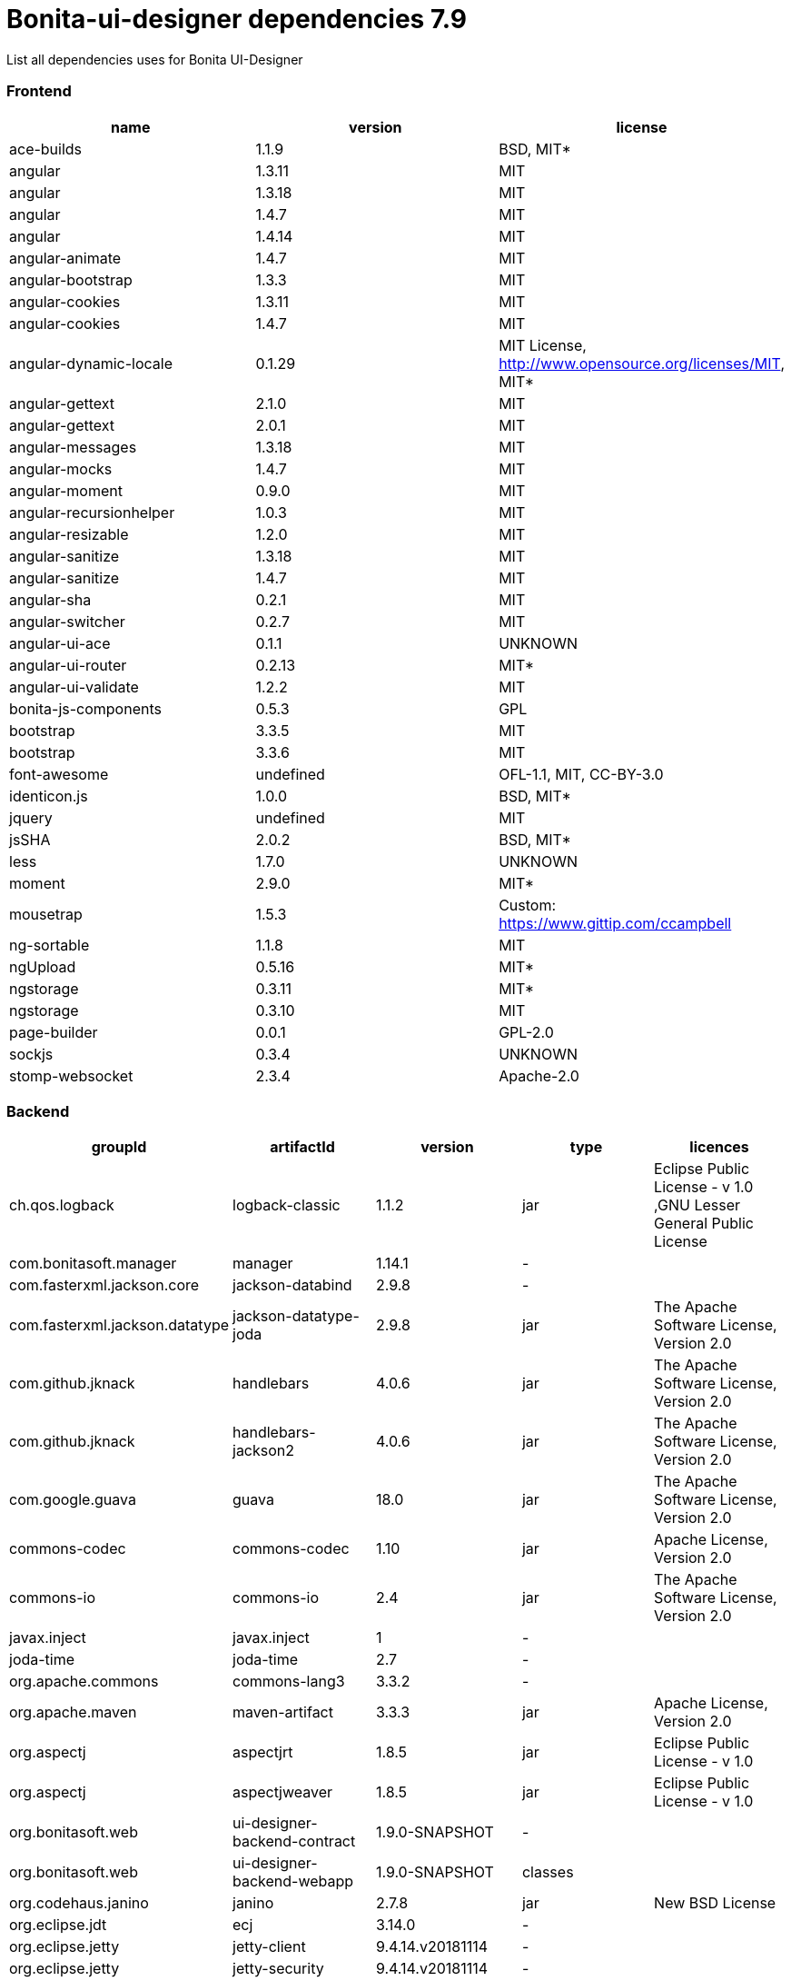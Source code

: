 = Bonita-ui-designer dependencies 7.9

List all dependencies uses for Bonita UI-Designer

[discrete]
=== Frontend

|===
| name | version | license

| ace-builds
| 1.1.9
| BSD, MIT*

| angular
| 1.3.11
| MIT

| angular
| 1.3.18
| MIT

| angular
| 1.4.7
| MIT

| angular
| 1.4.14
| MIT

| angular-animate
| 1.4.7
| MIT

| angular-bootstrap
| 1.3.3
| MIT

| angular-cookies
| 1.3.11
| MIT

| angular-cookies
| 1.4.7
| MIT

| angular-dynamic-locale
| 0.1.29
| MIT License, http://www.opensource.org/licenses/MIT, MIT*

| angular-gettext
| 2.1.0
| MIT

| angular-gettext
| 2.0.1
| MIT

| angular-messages
| 1.3.18
| MIT

| angular-mocks
| 1.4.7
| MIT

| angular-moment
| 0.9.0
| MIT

| angular-recursionhelper
| 1.0.3
| MIT

| angular-resizable
| 1.2.0
| MIT

| angular-sanitize
| 1.3.18
| MIT

| angular-sanitize
| 1.4.7
| MIT

| angular-sha
| 0.2.1
| MIT

| angular-switcher
| 0.2.7
| MIT

| angular-ui-ace
| 0.1.1
| UNKNOWN

| angular-ui-router
| 0.2.13
| MIT*

| angular-ui-validate
| 1.2.2
| MIT

| bonita-js-components
| 0.5.3
| GPL

| bootstrap
| 3.3.5
| MIT

| bootstrap
| 3.3.6
| MIT

| font-awesome
| undefined
| OFL-1.1, MIT, CC-BY-3.0

| identicon.js
| 1.0.0
| BSD, MIT*

| jquery
| undefined
| MIT

| jsSHA
| 2.0.2
| BSD, MIT*

| less
| 1.7.0
| UNKNOWN

| moment
| 2.9.0
| MIT*

| mousetrap
| 1.5.3
| Custom: https://www.gittip.com/ccampbell

| ng-sortable
| 1.1.8
| MIT

| ngUpload
| 0.5.16
| MIT*

| ngstorage
| 0.3.11
| MIT*

| ngstorage
| 0.3.10
| MIT

| page-builder
| 0.0.1
| GPL-2.0

| sockjs
| 0.3.4
| UNKNOWN

| stomp-websocket
| 2.3.4
| Apache-2.0
|===

[discrete]
=== Backend

|===
| groupId | artifactId | version | type | licences

| ch.qos.logback
| logback-classic
| 1.1.2
| jar
| Eclipse Public License - v 1.0 ,GNU Lesser General Public License

| com.bonitasoft.manager
| manager
| 1.14.1
| -
|

| com.fasterxml.jackson.core
| jackson-databind
| 2.9.8
| -
|

| com.fasterxml.jackson.datatype
| jackson-datatype-joda
| 2.9.8
| jar
| The Apache Software License, Version 2.0

| com.github.jknack
| handlebars
| 4.0.6
| jar
| The Apache Software License, Version 2.0

| com.github.jknack
| handlebars-jackson2
| 4.0.6
| jar
| The Apache Software License, Version 2.0

| com.google.guava
| guava
| 18.0
| jar
| The Apache Software License, Version 2.0

| commons-codec
| commons-codec
| 1.10
| jar
| Apache License, Version 2.0

| commons-io
| commons-io
| 2.4
| jar
| The Apache Software License, Version 2.0

| javax.inject
| javax.inject
| 1
| -
|

| joda-time
| joda-time
| 2.7
| -
|

| org.apache.commons
| commons-lang3
| 3.3.2
| -
|

| org.apache.maven
| maven-artifact
| 3.3.3
| jar
| Apache License, Version 2.0

| org.aspectj
| aspectjrt
| 1.8.5
| jar
| Eclipse Public License - v 1.0

| org.aspectj
| aspectjweaver
| 1.8.5
| jar
| Eclipse Public License - v 1.0

| org.bonitasoft.web
| ui-designer-backend-contract
| 1.9.0-SNAPSHOT
| -
|

| org.bonitasoft.web
| ui-designer-backend-webapp
| 1.9.0-SNAPSHOT
| classes
|

| org.codehaus.janino
| janino
| 2.7.8
| jar
| New BSD License

| org.eclipse.jdt
| ecj
| 3.14.0
| -
|

| org.eclipse.jetty
| jetty-client
| 9.4.14.v20181114
| -
|

| org.eclipse.jetty
| jetty-security
| 9.4.14.v20181114
| -
|

| org.fedorahosted.tennera
| jgettext
| 0.13
| jar
| GNU Lesser General Public License

| org.glassfish
| javax.el
| 3.0.1-b08
| -
|

| org.hibernate
| hibernate-validator
| 5.4.1.Final
| -
|

| org.jsoup
| jsoup
| 1.8.1
| -
|

| org.mitre.dsmiley.httpproxy
| smiley-http-proxy-servlet
| 1.10
| jar
| The Apache Software License, Version 2.0

| org.slf4j
| jcl-over-slf4j
| 1.7.6
| jar
| MIT License

| org.slf4j
| slf4j-api
| 1.7.6
| jar
| MIT License

| org.springframework
| spring-core
| 5.1.4.RELEASE
| -
|

| org.springframework
| spring-messaging
| 5.1.4.RELEASE
| -
|

| org.springframework
| spring-webmvc
| 5.1.4.RELEASE
| -
|

| org.springframework
| spring-websocket
| 5.1.4.RELEASE
| jar
| Apache License, Version 2.0

| org.zeroturnaround
| zt-zip
| 1.8
| jar
| The Apache Software License, Version 2.0
|===
